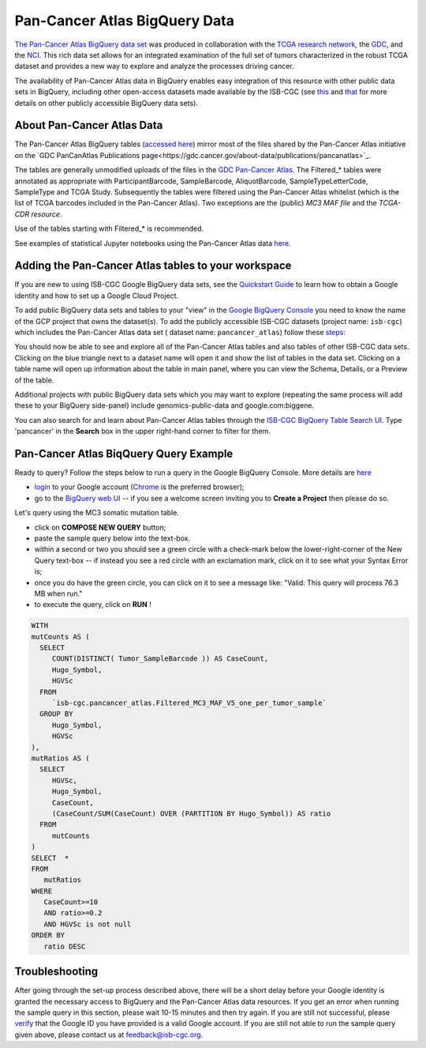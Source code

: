 *******************************
Pan-Cancer Atlas BigQuery Data
*******************************

`The Pan-Cancer Atlas BigQuery data set <https://console.cloud.google.com/bigquery?project=isb-cgc&page=dataset&d=pancancer_atlas&p=isb-cgc&redirect_from_classic=true>`_ was produced in
collaboration with the `TCGA research network <https://cancergenome.nih.gov/>`_,
the `GDC <https://gdc.cancer.gov/>`_, and the `NCI <https://www.cancer.gov/>`_. This rich data set allows for an integrated examination of the full set of tumors characterized in the robust TCGA dataset and provides a new way to explore and analyze the processes driving cancer.

The availability of Pan-Cancer Atlas data in BigQuery enables easy integration of this resource with other public data sets in BigQuery, including other open-access datasets made available by the ISB-CGC
(see `this <https://isb-cancer-genomics-cloud.readthedocs.io/en/latest/sections/Hosted-Data.html>`_
and `that <http://isb-cancer-genomics-cloud.readthedocs.io/en/latest/sections/data/Reference-Data.html>`_
for more details on other publicly accessible BigQuery data sets).

About Pan-Cancer Atlas Data
###########################

The Pan-Cancer Atlas BigQuery tables  (`accessed here <https://console.cloud.google.com/bigquery?project=isb-cgc&page=dataset&d=pancancer_atlas&p=isb-cgc&redirect_from_classic=true>`_) mirror most of the files shared by the Pan-Cancer Atlas initiative on the `GDC PanCanAtlas Publications page<https://gdc.cancer.gov/about-data/publications/pancanatlas>`_.

The tables are generally unmodified uploads of the files in the `GDC Pan-Cancer Atlas <https://gdc.cancer.gov/about-data/publications/pancanatlas>`_. The Filtered_* tables were annotated as appropriate with ParticipantBarcode, SampleBarcode, AliquotBarcode, SampleTypeLetterCode, SampleType and TCGA Study. Subsequently the tables were filtered using the Pan-Cancer Atlas whitelist (which is the list of TCGA barcodes included in the Pan-Cancer Atlas). Two exceptions are the (public) *MC3 MAF file* and the *TCGA-CDR resource*. 

Use of the tables starting with Filtered_* is recommended.

See examples of statistical Jupyter notebooks using the Pan-Cancer Atlas data `here <https://github.com/isb-cgc/Community-Notebooks/tree/master/RegulomeExplorer>`_.

Adding the Pan-Cancer Atlas tables to your workspace
####################################################

If you are new to using ISB-CGC Google BigQuery data sets, see the `Quickstart Guide <HowToGetStartedonISB-CGC.html>`_ to learn how to obtain a Google identity and how to set up a Google Cloud Project.

To add public BigQuery data sets and tables to your "view" in the `Google BigQuery Console <https://bigquery.cloud.google.com/dataset/isb-cgc:pancancer_atlas>`_ you need to know the name of the GCP project that owns the dataset(s). 
To add the publicly accessible ISB-CGC datasets (project name: ``isb-cgc``) which includes the Pan-Cancer Atlas data set ( dataset name: ``pancancer_atlas``) 
follow these steps_:

.. _steps: http://isb-cancer-genomics-cloud.readthedocs.io/en/latest/sections/progapi/bigqueryGUI/LinkingBigQueryToIsb-cgcProject.html

You should now be able to see and explore all of the Pan-Cancer Atlas tables and also tables of other ISB-CGC data sets.
Clicking on the blue triangle next to a dataset name will open it and show the list of tables in the data set. Clicking on a table name will open up information about the table in main panel, where you can view the Schema, Details, or a Preview of the table.

Additional projects with public BigQuery data sets which you may want to explore (repeating
the same process will add these to your BigQuery side-panel) include genomics-public-data and
google.com:biggene.

You can also search for and learn about Pan-Cancer Atlas tables through the `ISB-CGC BigQuery Table Search UI <https://isb-cgc.appspot.com/bq_meta_search/>`_. Type 'pancancer' in the **Search** box in the upper right-hand corner to filter for them.

Pan-Cancer Atlas BiqQuery Query Example
#######################################

Ready to query? Follow the steps below to run a query in the Google BigQuery Console. More details are `here <https://cloud.google.com/bigquery/docs/quickstarts/quickstart-web-ui>`_

* `login <https://accounts.google.com/Login>`_ to your Google account (`Chrome <https://www.google.com/chrome/browser/desktop/index.html>`_ is the preferred browser);
* go to the `BigQuery web UI <https://console.cloud.google.com/bigquery?project=isb-cgc&page=dataset&d=pancancer_atlas&p=isb-cgc&redirect_from_classic=true>`_  --  if you see a welcome screen inviting you to **Create a Project** then please do so.

Let's query using the MC3 somatic mutation table.

* click on **COMPOSE NEW QUERY** button;
* paste the sample query below into the text-box. 
* within a second or two you should see a green circle with a check-mark below the lower-right-corner of the New Query text-box  --  if instead you see a red circle with an exclamation mark, click on it to see what your Syntax Error is;
* once you do have the green circle, you can click on it to see a message like: "Valid: This query will process 76.3 MB when run."
* to execute the query, click on **RUN** !


.. code-block:: sql

 WITH
 mutCounts AS (
   SELECT
      COUNT(DISTINCT( Tumor_SampleBarcode )) AS CaseCount,
      Hugo_Symbol,
      HGVSc
   FROM
      `isb-cgc.pancancer_atlas.Filtered_MC3_MAF_V5_one_per_tumor_sample`
   GROUP BY
      Hugo_Symbol,
      HGVSc
 ),
 mutRatios AS (
   SELECT
      HGVSc,
      Hugo_Symbol,
      CaseCount,
      (CaseCount/SUM(CaseCount) OVER (PARTITION BY Hugo_Symbol)) AS ratio
   FROM
      mutCounts 
 )
 SELECT  *
 FROM
    mutRatios
 WHERE
    CaseCount>=10
    AND ratio>=0.2
    AND HGVSc is not null
 ORDER BY
    ratio DESC


Troubleshooting
###############

After going through the set-up process described above, there will be a short
delay before your Google identity is granted the necessary access to BigQuery and the Pan-Cancer Atlas
data resources.  If you get an error when running the sample query in this section, please
wait 10-15 minutes and then try again. If you are still not successful, please
`verify <https://accounts.google.com/ForgotPasswd>`_
that the Google ID you have provided is a valid Google account.  If you are still not able
to run the sample query given above, please contact us at feedback@isb-cgc.org.

